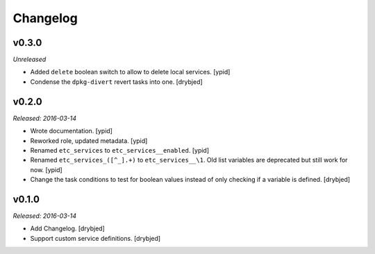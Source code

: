 Changelog
=========

v0.3.0
------

*Unreleased*

- Added ``delete`` boolean switch to allow to delete local services. [ypid]

- Condense the ``dpkg-divert`` revert tasks into one. [drybjed]

v0.2.0
------

*Released: 2016-03-14*

- Wrote documentation. [ypid]

- Reworked role, updated metadata. [ypid]

- Renamed ``etc_services`` to ``etc_services__enabled``. [ypid]

- Renamed ``etc_services_([^_].+)`` to ``etc_services__\1``.
  Old list variables are deprecated but still work for now. [ypid]

- Change the task conditions to test for boolean values instead of only
  checking if a variable is defined. [drybjed]

v0.1.0
------

*Released: 2016-03-14*

- Add Changelog. [drybjed]

- Support custom service definitions. [drybjed]

